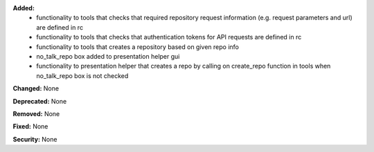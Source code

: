**Added:**
 * functionality to tools that checks that required repository request information (e.g. request parameters and url) are defined in rc 
 * functionality to tools that checks that authentication tokens for API requests are defined in rc 
 * functionality to tools that creates a repository based on given repo info 
 * no_talk_repo box added to presentation helper gui 
 * functionality to presentation helper that creates a repo by calling on create_repo function in tools when no_talk_repo box is not checked 

**Changed:** None

**Deprecated:** None

**Removed:** None

**Fixed:** None

**Security:** None